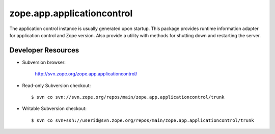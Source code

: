 ===========================
zope.app.applicationcontrol
===========================

The application control instance is usually generated upon startup.
This package provides runtime information adapter for application
control and Zope version.  Also provide a utility with methods for
shutting down and restarting the server.


Developer Resources
-------------------

- Subversion browser:

    http://svn.zope.org/zope.app.applicationcontrol/

- Read-only Subversion checkout::

  $ svn co svn://svn.zope.org/repos/main/zope.app.applicationcontrol/trunk

- Writable Subversion checkout::

  $ svn co svn+ssh://userid@svn.zope.org/repos/main/zope.app.applicationcontrol/trunk

